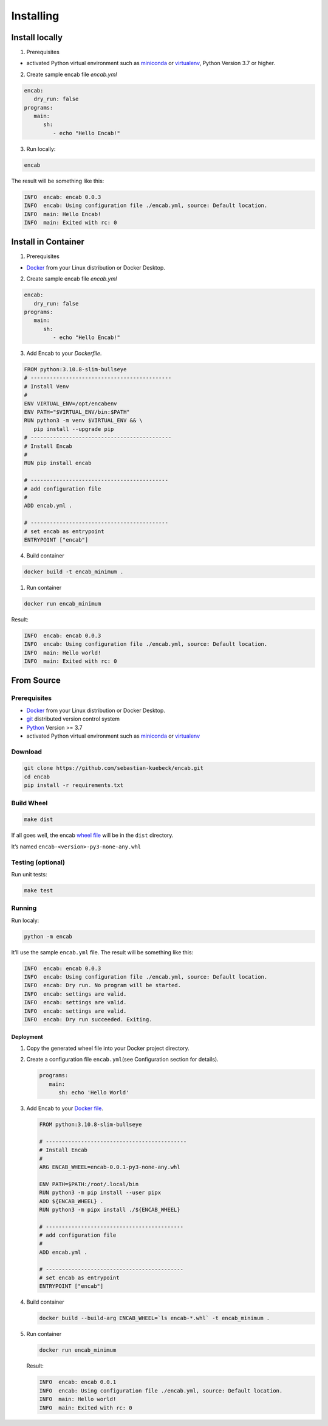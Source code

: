 Installing
==========

Install locally
~~~~~~~~~~~~~~~

1. Prerequisites

-  activated Python virtual environment such as
   `miniconda <https://docs.conda.io/en/latest/miniconda.html>`__ or
   `virtualenv <https://virtualenv.pypa.io/en/latest/>`__,
   Python Version 3.7 or higher.

2. Create sample encab file `encab.yml`

.. code:: yaml

   encab:
      dry_run: false
   programs:
      main:
         sh:
            - echo "Hello Encab!"

3. Run locally:

.. code:: sh

   encab

The result will be something like this:

.. code:: text

   INFO  encab: encab 0.0.3
   INFO  encab: Using configuration file ./encab.yml, source: Default location.
   INFO  main: Hello Encab!
   INFO  main: Exited with rc: 0

Install in Container
~~~~~~~~~~~~~~~~~~~~

1. Prerequisites

-  `Docker <https://www.docker.com/>`__ from your Linux distribution or
   Docker Desktop.

2. Create sample encab file `encab.yml`

.. code:: yaml

   encab:
      dry_run: false
   programs:
      main:
         sh:
            - echo "Hello Encab!"

3. Add Encab to your `Dockerfile`.

.. code:: dockerfile

   FROM python:3.10.8-slim-bullseye
   # --------------------------------------------
   # Install Venv 
   #
   ENV VIRTUAL_ENV=/opt/encabenv
   ENV PATH="$VIRTUAL_ENV/bin:$PATH"
   RUN python3 -m venv $VIRTUAL_ENV && \
      pip install --upgrade pip
   # --------------------------------------------
   # Install Encab 
   #
   RUN pip install encab

   # -------------------------------------------
   # add configuration file
   #
   ADD encab.yml .

   # -------------------------------------------
   # set encab as entrypoint
   ENTRYPOINT ["encab"]

4. Build container

.. code:: sh

   docker build -t encab_minimum .


1. Run container

.. code:: sh

   docker run encab_minimum

Result:

.. code:: text

   INFO  encab: encab 0.0.3
   INFO  encab: Using configuration file ./encab.yml, source: Default location.
   INFO  main: Hello world!
   INFO  main: Exited with rc: 0


From Source
~~~~~~~~~~~

Prerequisites
^^^^^^^^^^^^^

-  `Docker <https://www.docker.com/>`__ from your Linux distribution or
   Docker Desktop.
-  `git <https://git-scm.com/>`__ distributed version control system
-  `Python <https://www.python.org/>`__ Version >= 3.7
-  activated Python virtual environment such as
   `miniconda <https://docs.conda.io/en/latest/miniconda.html>`__ or
   `virtualenv <https://virtualenv.pypa.io/en/latest/>`__


Download
^^^^^^^^

.. code:: sh

      git clone https://github.com/sebastian-kuebeck/encab.git
      cd encab
      pip install -r requirements.txt

Build Wheel
^^^^^^^^^^^

.. code:: sh

      make dist

If all goes well, the encab `wheel
file <https://packaging.python.org/en/latest/tutorials/installing-packages/#source-distributions-vs-wheels>`__
will be in the ``dist`` directory.

It’s named ``encab-<version>-py3-none-any.whl``

Testing (optional)
^^^^^^^^^^^^^^^^^^

Run unit tests:

.. code:: sh

      make test

Running
^^^^^^^

Run localy:

.. code:: sh

      python -m encab

It’ll use the sample ``encab.yml`` file. The result will be something
like this:

.. code:: text

   INFO  encab: encab 0.0.3
   INFO  encab: Using configuration file ./encab.yml, source: Default location.
   INFO  encab: Dry run. No program will be started.
   INFO  encab: settings are valid.
   INFO  encab: settings are valid.
   INFO  encab: settings are valid.
   INFO  encab: Dry run succeeded. Exiting.

Deployment
----------

1. Copy the generated wheel file into your Docker project directory.

2. Create a configuration file ``encab.yml``\ (see Configuration section
   for details).

   .. code:: yaml

         programs:
            main:
               sh: echo 'Hello World'

3. Add Encab to your `Docker
   file <https://docs.docker.com/engine/reference/builder/>`__.

   .. code:: dockerfile

      FROM python:3.10.8-slim-bullseye

      # --------------------------------------------
      # Install Encab 
      #
      ARG ENCAB_WHEEL=encab-0.0.1-py3-none-any.whl

      ENV PATH=$PATH:/root/.local/bin
      RUN python3 -m pip install --user pipx
      ADD ${ENCAB_WHEEL} .
      RUN python3 -m pipx install ./${ENCAB_WHEEL}

      # -------------------------------------------
      # add configuration file
      #
      ADD encab.yml .

      # -------------------------------------------
      # set encab as entrypoint
      ENTRYPOINT ["encab"]

4. Build container

   .. code:: sh

      docker build --build-arg ENCAB_WHEEL=`ls encab-*.whl` -t encab_minimum .

5. Run container

   .. code:: sh

      docker run encab_minimum

   Result:

   .. code:: text

      INFO  encab: encab 0.0.1
      INFO  encab: Using configuration file ./encab.yml, source: Default location.
      INFO  main: Hello world!
      INFO  main: Exited with rc: 0
